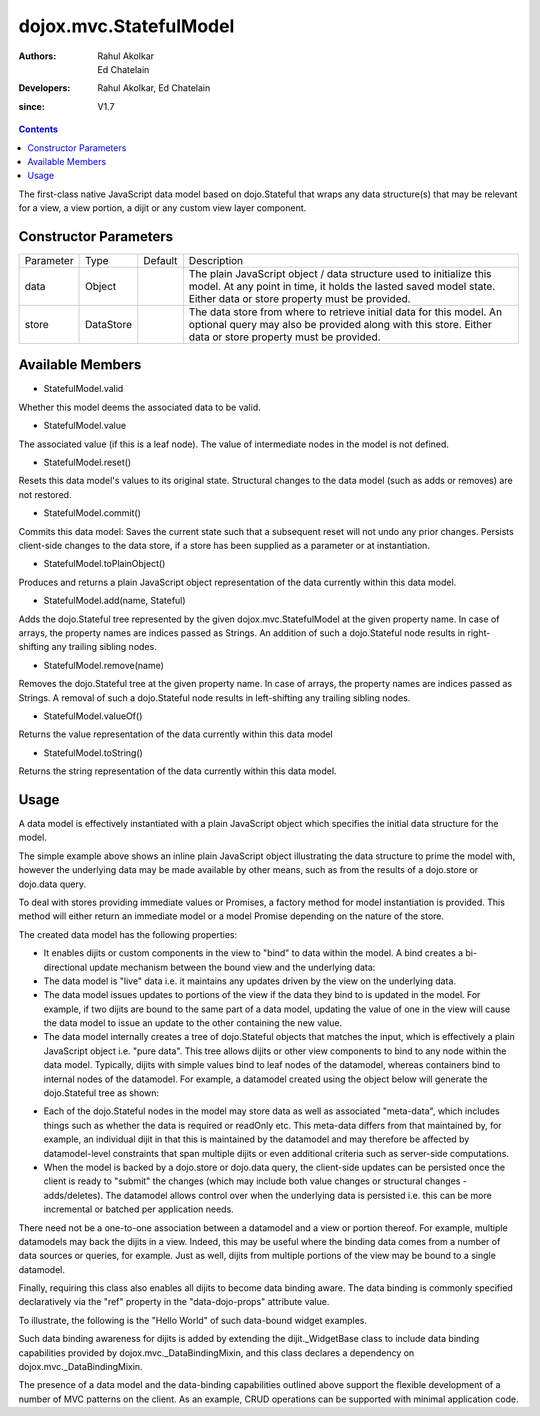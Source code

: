 .. _dojox/mvc/StatefulModel:

=======================
dojox.mvc.StatefulModel
=======================

:Authors: Rahul Akolkar, Ed Chatelain
:Developers: Rahul Akolkar, Ed Chatelain
:since: V1.7


.. contents ::
   :depth: 2

The first-class native JavaScript data model based on dojo.Stateful that wraps any data structure(s) that may be relevant for a view, a view portion, a dijit or any custom view layer component.


Constructor Parameters
======================

+------------+---------+--------------------+--------------------------------------------------------------------------------------------------------+
|Parameter   |Type     |Default             |Description                                                                                             |
+------------+---------+--------------------+--------------------------------------------------------------------------------------------------------+
|data        |Object   |                    |The plain JavaScript object / data structure used to initialize this model. At any point in time, it    |
|            |         |                    |holds the lasted saved model state.  Either data or store property must be provided.                    |
+------------+---------+--------------------+--------------------------------------------------------------------------------------------------------+
|store       |DataStore|                    | The data store from where to retrieve initial data for this model. An optional query may also be       |
|            |         |                    | provided along with this store. Either data or store property must be provided.                        |
+------------+---------+--------------------+--------------------------------------------------------------------------------------------------------+

Available Members
=================

* StatefulModel.valid

Whether this model deems the associated data to be valid.

* StatefulModel.value

The associated value (if this is a leaf node). The value of intermediate nodes in the model is not defined.

* StatefulModel.reset()

Resets this data model's values to its original state. Structural changes to the data model (such as adds or removes) are not restored.

* StatefulModel.commit()

Commits this data model:
Saves the current state such that a subsequent reset will not undo any prior changes.
Persists client-side changes to the data store, if a store has been supplied as a parameter or at instantiation.

* StatefulModel.toPlainObject()

Produces and returns a plain JavaScript object representation of the data
currently within this data model.

* StatefulModel.add(name, Stateful)

Adds the dojo.Stateful tree represented by the given dojox.mvc.StatefulModel at the given property name. In case of arrays, the property names are indices passed as Strings. An addition of such a dojo.Stateful node results in right-shifting any trailing sibling nodes.

* StatefulModel.remove(name)

Removes the dojo.Stateful tree at the given property name. In case of arrays, the property names are indices passed as Strings. A removal of such a dojo.Stateful node results in left-shifting any trailing sibling nodes.

* StatefulModel.valueOf()

Returns the value representation of the data currently within this data model

* StatefulModel.toString()

Returns the string representation of the data currently within this data model.


Usage
=====

A data model is effectively instantiated with a plain JavaScript object which specifies the initial data structure for the model.

.. js ::

    var struct = {
        order: "abc123",
        shipto: {
            address: "123 Example St, New York, NY",
            phone: "212-000-0000"
        },
        items: [
            { part: "x12345", num : 1 },
            { part: "n09876", num : 3 }
        ]
    };

    var model = dojox.mvc.newStatefulModel({ data : struct });

The simple example above shows an inline plain JavaScript object illustrating the data structure to prime the model with, however the underlying data may be made available by other means, such as from the results of a dojo.store or dojo.data query.

To deal with stores providing immediate values or Promises, a factory method for model instantiation is provided. This method will either return an immediate model or a model Promise depending on the nature of the store.

.. js ::

    var model = dojox.mvc.newStatefulModel({ store: someStore });

The created data model has the following properties:

* It enables dijits or custom components in the view to "bind" to data within the model. A bind creates a bi-directional update mechanism between the bound view and the underlying data:

* The data model is "live" data i.e. it maintains any updates driven by the view on the underlying data.

* The data model issues updates to portions of the view if the data they bind to is updated in the model. For example, if two dijits are bound to the same part of a data model, updating the value of one in the view will cause the data model to issue an update to the other containing the new value.

* The data model internally creates a tree of dojo.Stateful objects that matches the input, which is effectively a plain JavaScript object i.e. "pure data". This tree allows dijits or other view components to bind to any node within the data model. Typically, dijits with simple values bind to leaf nodes of the datamodel, whereas containers bind to internal nodes of the datamodel. For example, a datamodel created using the object below will generate the dojo.Stateful tree as shown:

.. js ::

    var model = dojox.mvc.newStatefulModel({ data : {
        prop1: "foo",
        prop2: {
            leaf1: "bar",
            leaf2: "baz"
        }
    }});

    // The created dojo.Stateful tree is illustrated below (all nodes are dojo.Stateful objects)
    //
    //                  o  (root node)
    //                 / \
    //   (prop1 node) o   o (prop2 node)
    //               / \
    // (leaf1 node) o   o (leaf2 node)
    //
    // The root node is accessed using the expression "model" (the var name above). The prop1
    // node is accessed using the expression "model.prop1", the leaf2 node is accessed using
    // the expression "model.prop2.leaf2" and so on.


* Each of the dojo.Stateful nodes in the model may store data as well as associated "meta-data", which includes things such as whether the data is \ required or readOnly etc. This meta-data differs from that maintained by, for example, an individual dijit in that this is maintained by the datamodel and may therefore be affected by datamodel-level constraints that span multiple dijits or even additional criteria such as server-side computations.

* When the model is backed by a dojo.store or dojo.data query, the client-side updates can be persisted once the client is ready to "submit" the changes (which may include both value changes or structural changes - adds/deletes). The datamodel allows control over when the underlying data is persisted i.e. this can be more incremental or batched per application needs.

There need not be a one-to-one association between a datamodel and a view or portion thereof. For example, multiple datamodels may back the dijits in a view. Indeed, this may be useful where the binding data comes from a number of data sources or queries, for example. Just as well, dijits from multiple portions of the view may be bound to a single datamodel.

Finally, requiring this class also enables all dijits to become data binding aware. The data binding is commonly specified declaratively via the "ref" property in the "data-dojo-props" attribute value.

To illustrate, the following is the "Hello World" of such data-bound widget examples.

.. js ::

        var model;
        require(["dojox/mvc", "dojo/parser", "dijit/form/TextBox", "dojo/domReady!"], function(dxmvc, parser){
            model = dojox.mvc.newStatefulModel({ data : {
                hello : "Hello World"
            }});
            parser.parse();
        });

    <input id="helloInput" data-dojo-type="dijit.form.TextBox"
        data-dojo-props="ref: 'model.hello'">


Such data binding awareness for dijits is added by extending the dijit._WidgetBase class to include data binding capabilities provided by dojox.mvc._DataBindingMixin, and this class declares a dependency on dojox.mvc._DataBindingMixin.

The presence of a data model and the data-binding capabilities outlined above support the flexible development of a number of MVC patterns on the client. As an example, CRUD operations can be supported with minimal application code.
